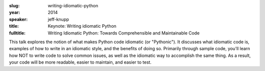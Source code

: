 :slug: writing-idiomatic-python
:year: 2014
:speaker: jeff-knupp
:title: Keynote: Writing idiomatic Python
:fulltitle: Writing Idiomatic Python: Towards Comprehensible and Maintainable Code

This talk explores the notion of what makes Python code idiomatic (or "Pythonic"). 
It discusses what idiomatic code is, examples of how to write in an idiomatic style, 
and the benefits of doing so. 
Primarily through sample code, you'll learn how NOT to write code to solve common issues, 
as well as the idiomatic way to accomplish the same thing. 
As a result, your code will be more readable, easier to maintain, and easier to test.
